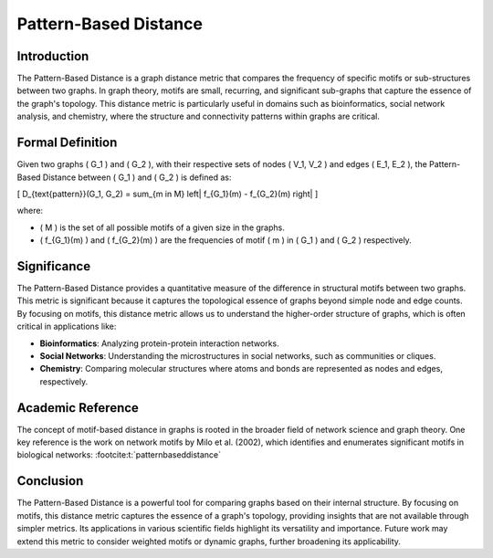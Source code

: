Pattern-Based Distance
=======================

Introduction
------------

The Pattern-Based Distance is a graph distance metric that compares the frequency of specific motifs or sub-structures between two graphs. In graph theory, motifs are small, recurring, and significant sub-graphs that capture the essence of the graph's topology. This distance metric is particularly useful in domains such as bioinformatics, social network analysis, and chemistry, where the structure and connectivity patterns within graphs are critical.

Formal Definition
-----------------

Given two graphs \( G_1 \) and \( G_2 \), with their respective sets of nodes \( V_1, V_2 \) and edges \( E_1, E_2 \), the Pattern-Based Distance between \( G_1 \) and \( G_2 \) is defined as:

\[
D_{\text{pattern}}(G_1, G_2) = \sum_{m \in M} \left| f_{G_1}(m) - f_{G_2}(m) \right|
\]

where:

- \( M \) is the set of all possible motifs of a given size in the graphs.
- \( f_{G_1}(m) \) and \( f_{G_2}(m) \) are the frequencies of motif \( m \) in \( G_1 \) and \( G_2 \) respectively.

Significance
------------

The Pattern-Based Distance provides a quantitative measure of the difference in structural motifs between two graphs. This metric is significant because it captures the topological essence of graphs beyond simple node and edge counts. By focusing on motifs, this distance metric allows us to understand the higher-order structure of graphs, which is often critical in applications like:

- **Bioinformatics**: Analyzing protein-protein interaction networks.
- **Social Networks**: Understanding the microstructures in social networks, such as communities or cliques.
- **Chemistry**: Comparing molecular structures where atoms and bonds are represented as nodes and edges, respectively.

Academic Reference
------------------

The concept of motif-based distance in graphs is rooted in the broader field of network science and graph theory. One key reference is the work on network motifs by Milo et al. (2002), which identifies and enumerates significant motifs in biological networks:
:footcite:t:`patternbaseddistance`

.. footbibliography::


Conclusion
----------

The Pattern-Based Distance is a powerful tool for comparing graphs based on their internal structure. By focusing on motifs, this distance metric captures the essence of a graph's topology, providing insights that are not available through simpler metrics. Its applications in various scientific fields highlight its versatility and importance. Future work may extend this metric to consider weighted motifs or dynamic graphs, further broadening its applicability.

